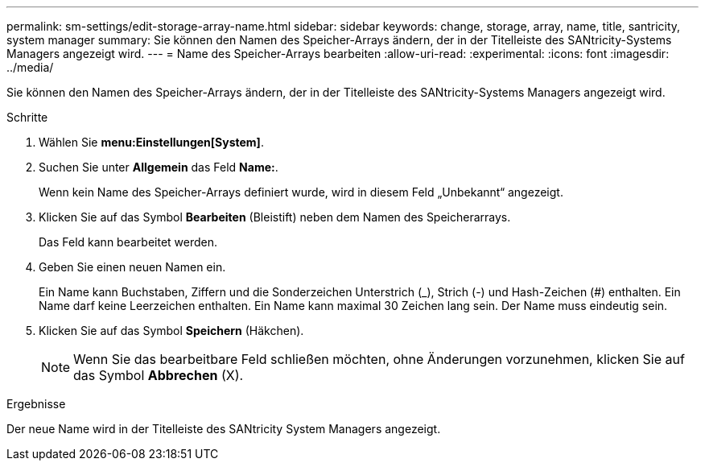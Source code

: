 ---
permalink: sm-settings/edit-storage-array-name.html 
sidebar: sidebar 
keywords: change, storage, array, name,  title, santricity, system manager 
summary: Sie können den Namen des Speicher-Arrays ändern, der in der Titelleiste des SANtricity-Systems Managers angezeigt wird. 
---
= Name des Speicher-Arrays bearbeiten
:allow-uri-read: 
:experimental: 
:icons: font
:imagesdir: ../media/


[role="lead"]
Sie können den Namen des Speicher-Arrays ändern, der in der Titelleiste des SANtricity-Systems Managers angezeigt wird.

.Schritte
. Wählen Sie *menu:Einstellungen[System]*.
. Suchen Sie unter *Allgemein* das Feld *Name:*.
+
Wenn kein Name des Speicher-Arrays definiert wurde, wird in diesem Feld „Unbekannt“ angezeigt.

. Klicken Sie auf das Symbol *Bearbeiten* (Bleistift) neben dem Namen des Speicherarrays.
+
Das Feld kann bearbeitet werden.

. Geben Sie einen neuen Namen ein.
+
Ein Name kann Buchstaben, Ziffern und die Sonderzeichen Unterstrich (_), Strich (-) und Hash-Zeichen (#) enthalten. Ein Name darf keine Leerzeichen enthalten. Ein Name kann maximal 30 Zeichen lang sein. Der Name muss eindeutig sein.

. Klicken Sie auf das Symbol *Speichern* (Häkchen).
+
[NOTE]
====
Wenn Sie das bearbeitbare Feld schließen möchten, ohne Änderungen vorzunehmen, klicken Sie auf das Symbol *Abbrechen* (X).

====


.Ergebnisse
Der neue Name wird in der Titelleiste des SANtricity System Managers angezeigt.
